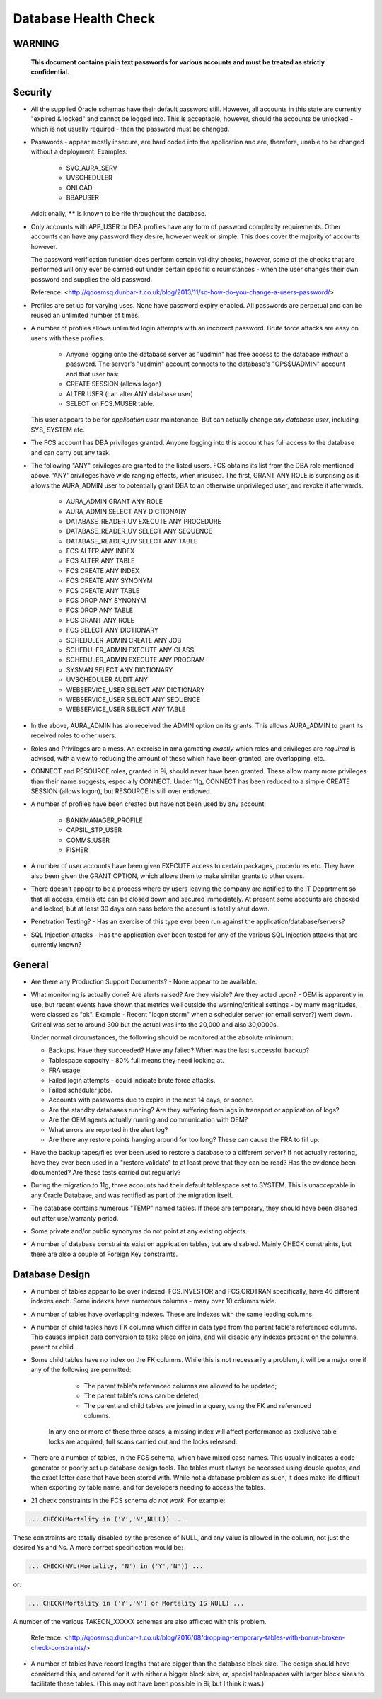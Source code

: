 =====================
Database Health Check
=====================

WARNING
=======

    **This document contains plain text passwords for various accounts and must be treated as strictly confidential.**

Security
========

- All the supplied Oracle schemas have their default password still. However, all accounts in this state are currently "expired & locked" and cannot be logged into. This is acceptable, however, should the accounts be unlocked - which is not usually required - then the password must be changed.

- Passwords - appear mostly insecure, are hard coded into the application and are, therefore, unable to be changed without a deployment. Examples:

    - SVC_AURA_SERV
    - UVSCHEDULER
    - ONLOAD
    - BBAPUSER
    
  Additionally, ****** is known to be rife throughout the database.   

- Only accounts with APP_USER or DBA profiles have any form of password complexity requirements. Other accounts can have any password they desire, however weak or simple. This does cover the majority of accounts however.

  The password verification function does perform certain validity checks, however, some of the checks that are performed will only ever be carried out under certain specific circumstances - when the user changes their own password and supplies the old password.

  Reference: <http://qdosmsq.dunbar-it.co.uk/blog/2013/11/so-how-do-you-change-a-users-password/>

- Profiles are set up for varying uses. None have password expiry enabled. All passwords are perpetual and can be reused an unlimited number of times.

- A number of profiles allows unlimited login attempts with an incorrect password. Brute force attacks are easy on users with these profiles.
    
    - Anyone logging onto the database server as "uadmin" has free access to the database *without* a password. The server's "uadmin" account connects to the database's "OPS$UADMIN" account and that user has:
    
    - CREATE SESSION (allows logon)
    - ALTER USER (can alter ANY database user)
    - SELECT on FCS.MUSER table.
    
  This user appears to be for *application user* maintenance. But can actually change *any* *database user*\ , including SYS, SYSTEM etc.
  
- The FCS account has DBA privileges granted. Anyone logging into this account has full access to the database and can carry out any task.

- The following "ANY" privileges are granted to the listed users. FCS obtains its list from the DBA role mentioned above. 'ANY' privileges have wide ranging effects, when misused. The first, GRANT ANY ROLE is surprising as it allows the AURA_ADMIN user to potentially grant DBA to an otherwise unprivileged user, and revoke it afterwards.

    - AURA_ADMIN	GRANT ANY ROLE
    - AURA_ADMIN	SELECT ANY DICTIONARY
    - DATABASE_READER_UV	EXECUTE ANY PROCEDURE
    - DATABASE_READER_UV	SELECT ANY SEQUENCE
    - DATABASE_READER_UV	SELECT ANY TABLE
    - FCS	ALTER ANY INDEX
    - FCS	ALTER ANY TABLE
    - FCS	CREATE ANY INDEX
    - FCS	CREATE ANY SYNONYM
    - FCS	CREATE ANY TABLE
    - FCS	DROP ANY SYNONYM
    - FCS	DROP ANY TABLE
    - FCS	GRANT ANY ROLE
    - FCS	SELECT ANY DICTIONARY
    - SCHEDULER_ADMIN	CREATE ANY JOB
    - SCHEDULER_ADMIN	EXECUTE ANY CLASS
    - SCHEDULER_ADMIN	EXECUTE ANY PROGRAM
    - SYSMAN	SELECT ANY DICTIONARY
    - UVSCHEDULER	AUDIT ANY
    - WEBSERVICE_USER	SELECT ANY DICTIONARY
    - WEBSERVICE_USER	SELECT ANY SEQUENCE
    - WEBSERVICE_USER	SELECT ANY TABLE
    
- In the above, AURA_ADMIN has alo received the ADMIN option on its grants. This allows AURA_ADMIN to grant its received roles to other users.

- Roles and Privileges are a mess. An exercise in amalgamating *exactly* which roles and privileges are *required* is advised, with a view to reducing the amount of these which have been granted, are overlapping, etc.

- CONNECT and RESOURCE roles, granted in 9i, should never have been granted. These allow many more privileges than their name suggests, especially CONNECT. Under 11g, CONNECT has been reduced to a simple CREATE SESSION (allows logon), but RESOURCE is still over endowed.

- A number of profiles have been created but have not been used by any account:

    - BANKMANAGER_PROFILE
    - CAPSIL_STP_USER
    - COMMS_USER
    - FISHER

- A number of user accounts have been given EXECUTE access to certain packages, procedures etc. They have also been given the GRANT OPTION, which allows them to make similar grants to other users.

- There doesn't appear to be a process where by users leaving the company are notified to the IT Department so that all access, emails etc can be closed down and secured immediately. At present some accounts are checked and locked, but at least 30 days can pass before the account is totally shut down.
    
- Penetration Testing? - Has an exercise of this type ever been run against the application/database/servers?

- SQL Injection attacks - Has the application ever been tested for any of the various SQL Injection attacks that are currently known?


General
=======

- Are there any Production Support Documents? - None appear to be available.

- What monitoring is actually done? Are alerts raised? Are they visible? Are they acted upon? -  OEM is apparently in use, but recent events have shown that metrics well outside the warning/critical settings - by many magnitudes, were classed as "ok". Example - Recent "logon storm" when a scheduler server (or email server?) went down. Critical was set to around 300 but the actual was into the 20,000 and also 30,0000s.

  Under normal circumstances, the following should be monitored at the absolute minimum:
  
  - Backups. Have they succeeded? Have any failed? When was the last successful backup?
  - Tablespace capacity - 80% full means they need looking at.
  - FRA usage.
  - Failed login attempts - could indicate brute force attacks.
  - Failed scheduler jobs.
  - Accounts with passwords due to expire in the next 14 days, or sooner.
  - Are the standby databases running? Are they suffering from lags in transport or application of logs?
  - Are the OEM agents actually running and communication with OEM?
  - What errors are reported in the alert log?
  - Are there any restore points hanging around for too long? These can cause the FRA to fill up.
  
- Have the backup tapes/files ever been used to restore a database to a different server? If not actually restoring, have they ever been used in a "restore validate" to at least prove that they can be read? Has the evidence been documented? Are these tests carried out regularly?

- During the migration to 11g, three accounts had their default tablespace set to SYSTEM. This is unacceptable in any Oracle Database, and was rectified as part of the migration itself. 

- The database contains numerous "TEMP" named tables. If these are temporary, they should have been cleaned out after use/warranty period.

- Some private and/or public synonyms do not point at any existing objects.

- A number of database constraints exist on application tables, but are disabled. Mainly CHECK constraints, but there are also a couple of Foreign Key constraints.


Database Design
===============

- A number of tables appear to be over indexed. FCS.INVESTOR and FCS.ORDTRAN specifically, have 46 different indexes each. Some indexes have numerous columns - many over 10 columns wide.

- A number of tables have overlapping indexes. These are indexes with the same leading columns.

- A number of child tables have FK columns which differ in data type from the parent table's referenced columns. This causes implicit data conversion to take place on joins, and will disable any indexes present on the columns, parent or child.

- Some child tables have no index on the FK columns. While this is not necessarily a problem, it will be a major one if any of the following are permitted:

    - The parent table's referenced columns are allowed to be updated;
    - The parent table's rows can be deleted;
    - The parent and child tables are joined in a query, using the FK and referenced columns.
    
   In any one or more of these three cases, a missing index will affect performance as exclusive table locks are acquired, full scans carried out and the locks released.  

- There are a number of tables, in the FCS schema, which have mixed case names. This usually indicates a code generator or poorly set up database design tools. The tables must always be accessed using double quotes, and the exact letter case that have been stored with. While not a database problem as such, it does make life difficult when exporting by table name, and for developers needing to access the tables.

- 21 check constraints in the FCS schema *do not work*. For example:

..  code-block:: sql

    ... CHECK(Mortality in ('Y','N',NULL)) ...
    
These constraints are totally disabled by the presence of NULL, and any value is allowed in the column, not just the desired Ys and Ns. A more correct specification would be:

..  code-block:: sql

    ... CHECK(NVL(Mortality, 'N') in ('Y','N')) ...
    
or:
    
..  code-block:: sql

    ... CHECK(Mortality in ('Y','N') or Mortality IS NULL) ...
    
A number of the various TAKEON_XXXXX schemas are also afflicted with this problem.
   
   Reference: <http://qdosmsq.dunbar-it.co.uk/blog/2016/08/dropping-temporary-tables-with-bonus-broken-check-constraints/>
   

- A number of tables have record lengths that are bigger than the database block size. The design should have considered this, and catered for it with either a bigger block size, or, special tablespaces with larger block sizes to facilitate these tables. (This may not have been possible in 9i, but I think it was.)
